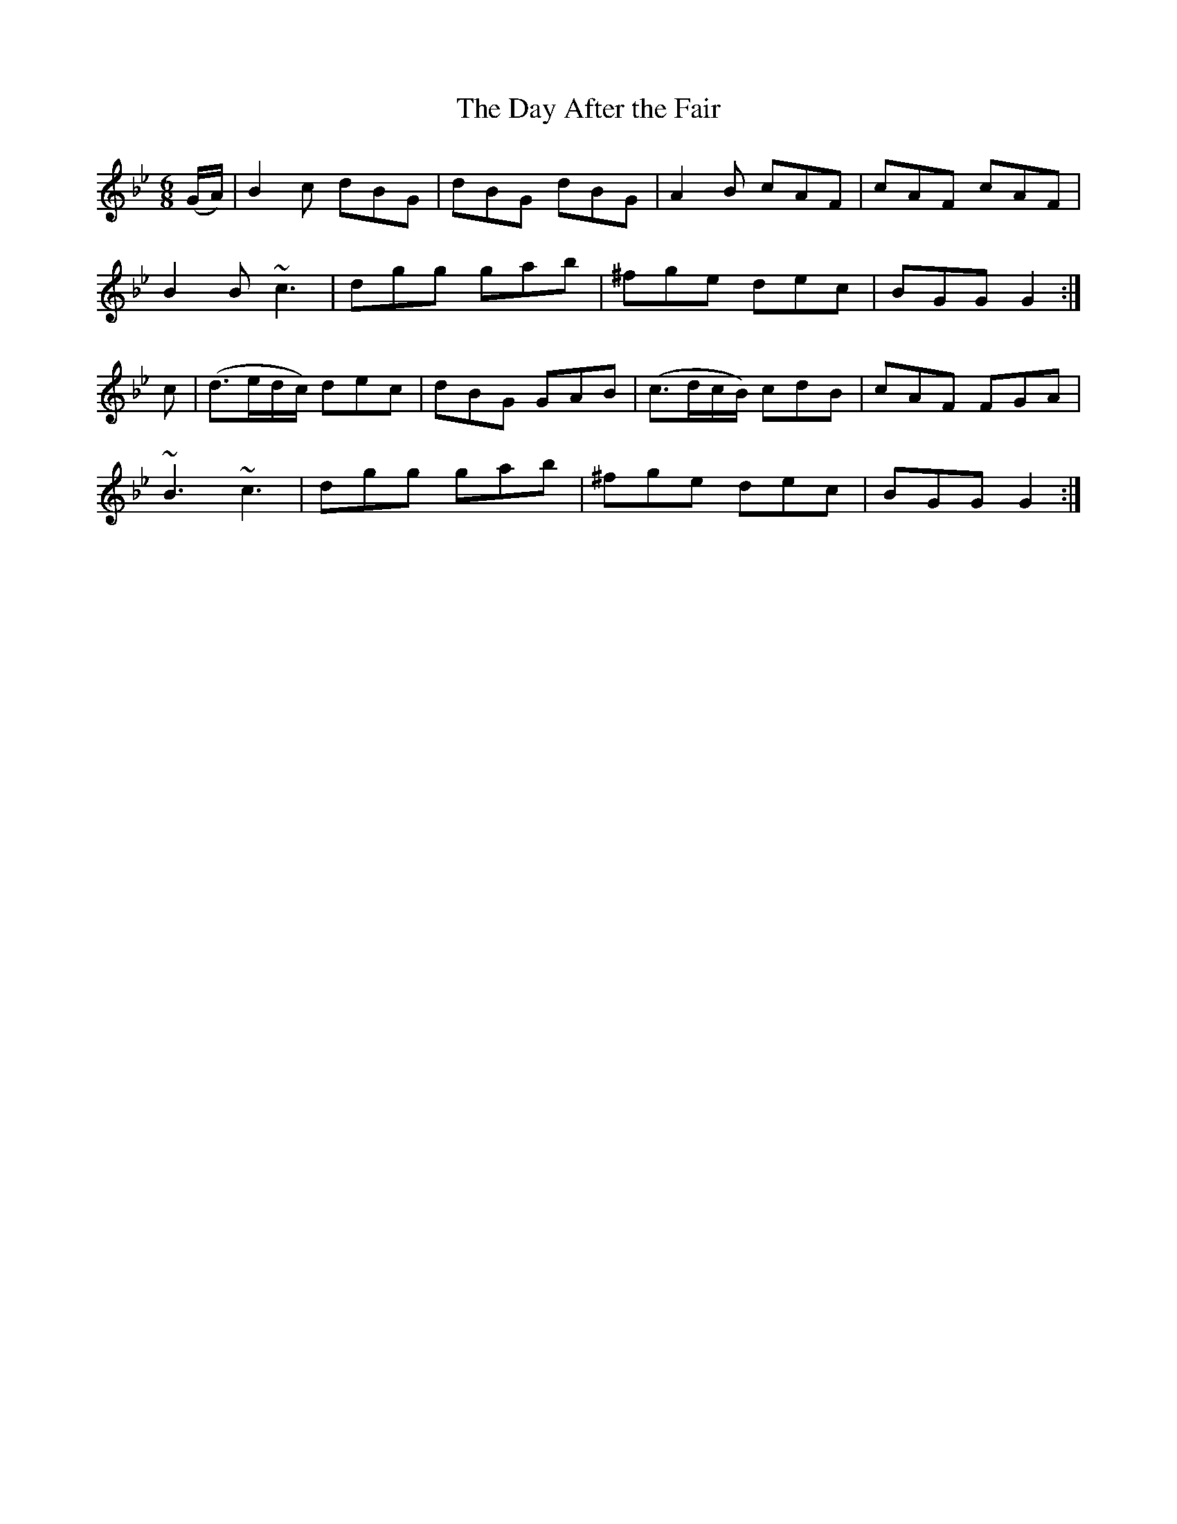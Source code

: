 X:868
T:The Day After the Fair
N:"Collected by J.O'Neill"
B:O'Neill's 868
M:6/8
L:1/8
K:Gm
(G/A/)|B2c dBG|dBG dBG|A2B cAF|cAF cAF|
B2B ~c3|dgg gab|^fge dec|BGG G2:|
c|(d>ed/c/) dec|dBG GAB|(c>dc/B/) cdB|cAF FGA|
~B3 ~c3|dgg gab|^fge dec|BGG G2:|
